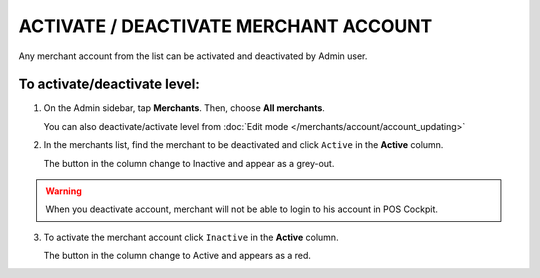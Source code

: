 .. index::
   single: account_activate


ACTIVATE / DEACTIVATE MERCHANT ACCOUNT
======================================

Any merchant account from the list  can be activated and deactivated by Admin user.

To activate/deactivate level:
^^^^^^^^^^^^^^^^^^^^^^^^^^^^^

1. On the Admin sidebar, tap **Merchants**. Then, choose **All merchants**. 
   
   You can also deactivate/activate level from :doc:`Edit mode </merchants/account/account_updating>`

2. In the merchants list, find the merchant to be deactivated and click ``Active`` in the **Active** column. 

   The button in the column change to Inactive and appear as a grey-out.

.. image:: /_images/active.png
   :alt:   Active Column

.. warning:: 

    When you deactivate account, merchant will not be able to login to his account in POS Cockpit.  

3. To activate the merchant account click ``Inactive`` in the **Active** column.

   The button in the column change to Active and appears as a red.